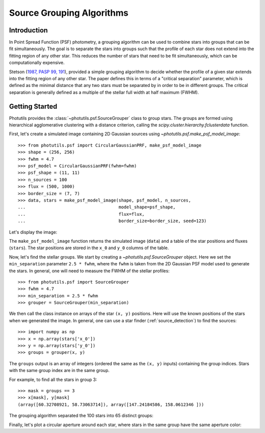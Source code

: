 .. _psf-grouping:

Source Grouping Algorithms
==========================

Introduction
------------

In Point Spread Function (PSF) photometry, a grouping algorithm can be
used to combine stars into groups that can be fit simultaneously. The
goal is to separate the stars into groups such that the profile of each
star does not extend into the fitting region of any other star. This
reduces the number of stars that need to be fit simultaneously, which
can be computationally expensive.

Stetson (`1987, PASP 99, 191
<https://ui.adsabs.harvard.edu/abs/1987PASP...99..191S/abstract>`_),
provided a simple grouping algorithm to decide whether the profile of a
given star extends into the fitting region of any other star. The paper
defines this in terms of a "critical separation" parameter, which is
defined as the minimal distance that any two stars must be separated by
in order to be in different groups. The critical separation is generally
defined as a multiple of the stellar full width at half maximum (FWHM).


Getting Started
---------------

Photutils provides the :class:`~photutils.psf.SourceGrouper`
class to group stars. The groups are formed using hierarchical
agglomerative clustering with a distance criterion, calling the
`scipy.cluster.hierarchy.fclusterdata` function.

First, let's create a simulated image containing 2D Gaussian sources
using `~photutils.psf.make_psf_model_image`::

    >>> from photutils.psf import CircularGaussianPRF, make_psf_model_image
    >>> shape = (256, 256)
    >>> fwhm = 4.7
    >>> psf_model = CircularGaussianPRF(fwhm=fwhm)
    >>> psf_shape = (11, 11)
    >>> n_sources = 100
    >>> flux = (500, 1000)
    >>> border_size = (7, 7)
    >>> data, stars = make_psf_model_image(shape, psf_model, n_sources,
    ...                                    model_shape=psf_shape,
    ...                                    flux=flux,
    ...                                    border_size=border_size, seed=123)

Let's display the image:

.. doctest-skip::

    >>> import matplotlib.pyplot as plt
    >>> plt.figure(figsize=(8, 8))
    >>> plt.imshow(data, origin='lower', interpolation='nearest')

.. plot::

    import matplotlib.pyplot as plt
    from photutils.psf import CircularGaussianPRF, make_psf_model_image

    shape = (256, 256)
    fwhm = 4.7
    psf_model = CircularGaussianPRF(fwhm=fwhm)
    psf_shape = (11, 11)
    n_sources = 100
    flux = (500, 1000)
    border_size = (7, 7)
    data, stars = make_psf_model_image(shape, psf_model, n_sources,
                                       flux=flux,
                                       model_shape=psf_shape,
                                       border_size=border_size, seed=123)
    plt.figure(figsize=(8, 8))
    plt.imshow(data, origin='lower', interpolation='nearest')
    plt.show()

The ``make_psf_model_image`` function returns the simulated image
(``data``) and a table of the star positions and fluxes (``stars``).
The star positions are stored in the ``x_0`` and ``y_0`` columns of the
table.

Now, let's find the stellar groups. We start by creating
a `~photutils.psf.SourceGrouper` object. Here we set the
``min_separation`` parameter ``2.5 * fwhm``, where the ``fwhm`` is taken
from the 2D Gaussian PSF model used to generate the stars. In general,
one will need to measure the FWHM of the stellar profiles::

    >>> from photutils.psf import SourceGrouper
    >>> fwhm = 4.7
    >>> min_separation = 2.5 * fwhm
    >>> grouper = SourceGrouper(min_separation)

We then call the class instance on arrays of the star ``(x, y)``
positions. Here will use the known positions of the stars when
we generated the image. In general, one can use a star finder
(:ref:`source_detection`) to find the sources::

   >>> import numpy as np
   >>> x = np.array(stars['x_0'])
   >>> y = np.array(stars['y_0'])
   >>> groups = grouper(x, y)

The ``groups`` output is an array of integers (ordered the same as the
``(x, y)`` inputs) containing the group indices. Stars with the same
group index are in the same group.

For example, to find all the stars in group 3::

   >>> mask = groups == 3
   >>> x[mask], y[mask]
   (array([60.32708921, 58.73063714]), array([147.24184586, 158.0612346 ]))

The grouping algorithm separated the 100 stars into 65 distinct groups:

.. doctest-skip::

    >>> print(max(groups))
    65

Finally, let's plot a circular aperture around each star, where stars in
the same group have the same aperture color:

.. doctest-skip::

    >>> import numpy as np
    >>> from photutils.aperture import CircularAperture
    >>> from photutils.utils import make_random_cmap
    >>> plt.imshow(data, origin='lower', interpolation='nearest',
    ...            cmap='Greys_r')
    >>> cmap = make_random_cmap(seed=123)
    >>> for i in np.arange(1, max(groups)):
    >>>     mask = groups == i
    >>>     xypos = zip(x[mask], y[mask])
    >>>     ap = CircularAperture(xypos, r=fwhm)
    >>>     ap.plot(color=cmap.colors[i], lw=2)
    >>> plt.show()

.. plot::

    import matplotlib.pyplot as plt
    import numpy as np
    from photutils.aperture import CircularAperture
    from photutils.psf import (CircularGaussianPRF, SourceGrouper,
                               make_psf_model_image)
    from photutils.utils import make_random_cmap

    shape = (256, 256)
    psf_shape = (11, 11)
    border_size = (7, 7)
    flux = (500, 1000)
    fwhm = 4.7
    psf_model = CircularGaussianPRF(fwhm=fwhm)
    n_sources = 100
    data, stars = make_psf_model_image(shape, psf_model, n_sources,
                                       flux=flux,
                                       model_shape=psf_shape,
                                       border_size=border_size, seed=123)

    min_separation = 2.5 * fwhm
    grouper = SourceGrouper(min_separation)

    x = np.array(stars['x_0'])
    y = np.array(stars['y_0'])
    groups = grouper(x, y)

    plt.figure(figsize=(8, 8))
    plt.imshow(data, origin='lower', interpolation='nearest', cmap='Greys_r')
    cmap = make_random_cmap(seed=123)
    for i in np.arange(1, max(groups)):
        mask = groups == i
        xypos = zip(x[mask], y[mask])
        ap = CircularAperture(xypos, r=fwhm)
        ap.plot(color=cmap.colors[i], lw=2)

    plt.show()
